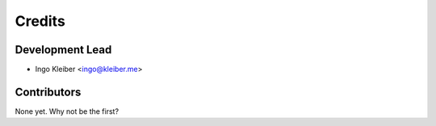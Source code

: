 =======
Credits
=======

Development Lead
----------------

* Ingo Kleiber <ingo@kleiber.me>

Contributors
------------

None yet. Why not be the first?
